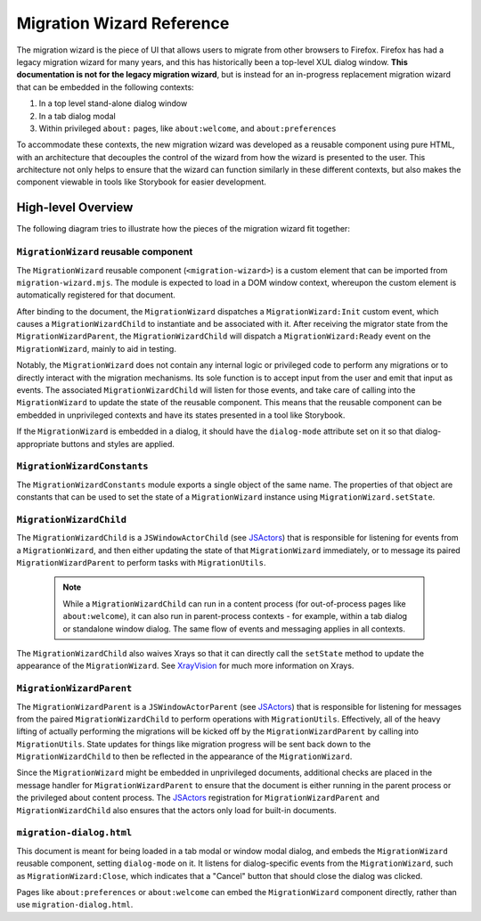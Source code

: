 ==========================
Migration Wizard Reference
==========================

The migration wizard is the piece of UI that allows users to migrate from other browsers to Firefox. Firefox has had a legacy migration wizard for many years, and this has historically been a top-level XUL dialog window. **This documentation is not for the legacy migration wizard**, but is instead for an in-progress replacement migration wizard that can be embedded in the following contexts:

1. In a top level stand-alone dialog window
2. In a tab dialog modal
3. Within privileged ``about:`` pages, like ``about:welcome``, and ``about:preferences``

To accommodate these contexts, the new migration wizard was developed as a reusable component using pure HTML, with an architecture that decouples the control of the wizard from how the wizard is presented to the user. This architecture not only helps to ensure that the wizard can function similarly in these different contexts, but also makes the component viewable in tools like Storybook for easier development.

High-level Overview
-------------------

The following diagram tries to illustrate how the pieces of the migration wizard fit together:

.. image:: migration-wizard-architecture-diagram.svg

``MigrationWizard`` reusable component
======================================

The ``MigrationWizard`` reusable component (``<migration-wizard>``) is a custom element that can be imported from ``migration-wizard.mjs``. The module is expected to load in a DOM window context, whereupon the custom element is automatically registered for that document.

After binding to the document, the ``MigrationWizard`` dispatches a ``MigrationWizard:Init`` custom event, which causes a ``MigrationWizardChild`` to instantiate and be associated with it. After receiving the migrator state from the ``MigrationWizardParent``, the ``MigrationWizardChild`` will dispatch a ``MigrationWizard:Ready`` event on the ``MigrationWizard``, mainly to aid in testing.

Notably, the ``MigrationWizard`` does not contain any internal logic or privileged code to perform any migrations or to directly interact with the migration mechanisms. Its sole function is to accept input from the user and emit that input as events. The associated ``MigrationWizardChild`` will listen for those events, and take care of calling into the ``MigrationWizard`` to update the state of the reusable component. This means that the reusable component can be embedded in unprivileged contexts and have its states presented in a tool like Storybook.

If the ``MigrationWizard`` is embedded in a dialog, it should have the ``dialog-mode`` attribute set on it so that dialog-appropriate buttons and styles are applied.

``MigrationWizardConstants``
============================

The ``MigrationWizardConstants`` module exports a single object of the same name. The properties of that object are constants that can be used to set the state of a ``MigrationWizard`` instance using ``MigrationWizard.setState``.

``MigrationWizardChild``
=========================

The ``MigrationWizardChild`` is a ``JSWindowActorChild`` (see `JSActors`_) that is responsible for listening for events from a ``MigrationWizard``, and then either updating the state of that ``MigrationWizard`` immediately, or to message its paired ``MigrationWizardParent`` to perform tasks with ``MigrationUtils``.

  .. note::
    While a ``MigrationWizardChild`` can run in a content process (for out-of-process pages like ``about:welcome``), it can also run in parent-process contexts - for example, within a tab dialog or standalone window dialog. The same flow of events and messaging applies in all contexts.

The ``MigrationWizardChild`` also waives Xrays so that it can directly call the ``setState`` method to update the appearance of the ``MigrationWizard``. See `XrayVision`_ for much more information on Xrays.

.. js:autoclass:: MigrationWizardChild
  :members:

``MigrationWizardParent``
=========================

The ``MigrationWizardParent`` is a ``JSWindowActorParent`` (see `JSActors`_) that is responsible for listening for messages from the paired ``MigrationWizardChild`` to perform operations with ``MigrationUtils``. Effectively, all of the heavy lifting of actually performing the migrations will be kicked off by the ``MigrationWizardParent`` by calling into ``MigrationUtils``. State updates for things like migration progress will be sent back down to the ``MigrationWizardChild`` to then be reflected in the appearance of the ``MigrationWizard``.

Since the ``MigrationWizard`` might be embedded in unprivileged documents, additional checks are placed in the message handler for ``MigrationWizardParent`` to ensure that the document is either running in the parent process or the privileged about content process. The `JSActors`_ registration for ``MigrationWizardParent`` and ``MigrationWizardChild`` also ensures that the actors only load for built-in documents.

.. js:autoclass:: MigrationWizardParent
  :members:

``migration-dialog.html``
=========================

This document is meant for being loaded in a tab modal or window modal dialog, and embeds the ``MigrationWizard`` reusable component, setting ``dialog-mode`` on it. It listens for dialog-specific events from the ``MigrationWizard``, such as ``MigrationWizard:Close``, which indicates that a "Cancel" button that should close the dialog was clicked.

Pages like ``about:preferences`` or ``about:welcome`` can embed the ``MigrationWizard`` component directly, rather than use ``migration-dialog.html``.


.. _JSActors: /dom/ipc/jsactors.html
.. _XrayVision: /dom/scriptSecurity/xray_vision.html
